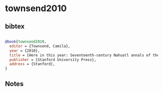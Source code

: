* townsend2010




** bibtex

#+NAME: bibtex
#+BEGIN_SRC bibtex

@book{townsend2010,
  editor = {Townsend, Camila},
  year = {2010},
  title = {Here in this year: Seventeenth-century Nahuatl annals of the Tlaxcala-Puebla valley},
  publisher = {Stanford University Press},
  address = {Stanford},
}

#+END_SRC




** Notes

